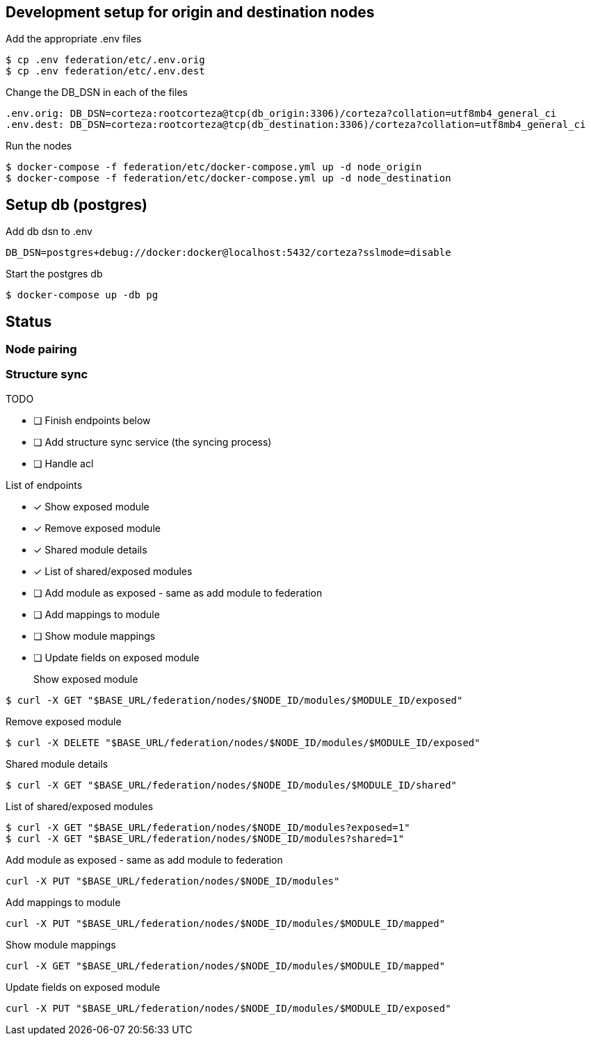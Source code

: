 == Development setup for origin and destination nodes

Add the appropriate .env files
[source,bash]
----
$ cp .env federation/etc/.env.orig
$ cp .env federation/etc/.env.dest
----

Change the DB_DSN in each of the files
----
.env.orig: DB_DSN=corteza:rootcorteza@tcp(db_origin:3306)/corteza?collation=utf8mb4_general_ci
.env.dest: DB_DSN=corteza:rootcorteza@tcp(db_destination:3306)/corteza?collation=utf8mb4_general_ci
----

Run the nodes
[source,bash]
----
$ docker-compose -f federation/etc/docker-compose.yml up -d node_origin
$ docker-compose -f federation/etc/docker-compose.yml up -d node_destination
----

== Setup db (postgres)

Add db dsn to .env
[source,bash]
----
DB_DSN=postgres+debug://docker:docker@localhost:5432/corteza?sslmode=disable
----

Start the postgres db
[source,bash]
----
$ docker-compose up -db pg
----

== Status

=== Node pairing

=== Structure sync

.TODO
* [ ] Finish endpoints below
* [ ] Add structure sync service (the syncing process)
* [ ] Handle acl

.List of endpoints
* [x] Show exposed module
* [x] Remove exposed module
* [x] Shared module details
* [x] List of shared/exposed modules
* [ ] Add module as exposed - same as add module to federation
* [ ] Add mappings to module
* [ ] Show module mappings
* [ ] Update fields on exposed module


Show exposed module::
[source,bash]
----
$ curl -X GET "$BASE_URL/federation/nodes/$NODE_ID/modules/$MODULE_ID/exposed"
----

Remove exposed module::
[source,bash]
----
$ curl -X DELETE "$BASE_URL/federation/nodes/$NODE_ID/modules/$MODULE_ID/exposed"
----

Shared module details::
[source,bash]
----
$ curl -X GET "$BASE_URL/federation/nodes/$NODE_ID/modules/$MODULE_ID/shared"
----

List of shared/exposed modules::
[source,bash]
----
$ curl -X GET "$BASE_URL/federation/nodes/$NODE_ID/modules?exposed=1"
$ curl -X GET "$BASE_URL/federation/nodes/$NODE_ID/modules?shared=1"
----

Add module as exposed - same as add module to federation::
[source,bash]
----
curl -X PUT "$BASE_URL/federation/nodes/$NODE_ID/modules"
----

Add mappings to module::
[source,bash]
----
curl -X PUT "$BASE_URL/federation/nodes/$NODE_ID/modules/$MODULE_ID/mapped"
----

Show module mappings::
[source,bash]
----
curl -X GET "$BASE_URL/federation/nodes/$NODE_ID/modules/$MODULE_ID/mapped"
----

Update fields on exposed module::
[source,bash]
----
curl -X PUT "$BASE_URL/federation/nodes/$NODE_ID/modules/$MODULE_ID/exposed"
----
